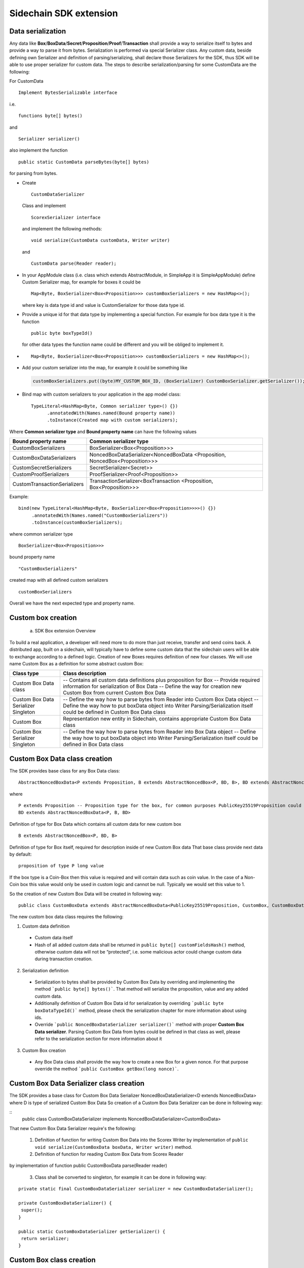 =======================
Sidechain SDK extension
=======================


Data serialization
##################

Any data like **Box**/**BoxData**/**Secret**/**Proposition**/**Proof**/**Transaction** shall provide a way to  serialize itself to bytes and provide a way to parse it from bytes.
Serialization is performed via special Serializer class. Any custom data, beside defining own Serializer and definition of parsing/serializing,
shall declare those Serializers for the SDK, thus SDK will be able to use proper serializer for custom data. The steps to describe serialization/parsing for some
CustomData are the following:

For CustomData
::
  Implement BytesSerializable interface 
i.e. 
::
  functions byte[] bytes() 
  
and 
::
  Serializer serializer() 

also implement the function
::
  public static CustomData parseBytes(byte[] bytes) 

for parsing from bytes.
  
* Create 
  ::
    CustomDataSerializer 

  Class and implement 
  ::
    ScorexSerializer interface

  and implement the following methods:  
  ::
    void serialize(CustomData customData, Writer writer) 

  and 
  ::
    CustomData parse(Reader reader);

* In your AppModule class (i.e. class which extends  AbstractModule, in SimpleApp it is SimpleAppModule) define Custom Serializer map, for example for boxes it could be 
  ::

    Map<Byte, BoxSerializer<Box<Proposition>>> customBoxSerializers = new HashMap<>(); 
  
  where key is data type id and value is CustomSerializer for those data type id.
  
* Provide a unique id for that data type by implementing a special function. For example for box data type it is the function  
  ::

    public byte boxTypeId()
  for other data types the function name could be different and you will be obliged to implement it.  
* ::

   Map<Byte, BoxSerializer<Box<Proposition>>> customBoxSerializers = new HashMap<>();
* Add your custom serializer into the map, for example it could be something  like 

 .. code:: java

   customBoxSerializers.put((byte)MY_CUSTOM_BOX_ID, (BoxSerializer) CustomBoxSerializer.getSerializer());  
* Bind map with custom serializers to your application in the app model class:
  ::

   TypeLiteral<HashMap<Byte, Common serializer type>() {})
         .annotatedWith(Names.named(Bound property name))
         .toInstance(Created map with custom serializers);
       
Where **Common serializer type** and **Bound property name** can have the following values 


+--------------------------------+----------------------------------------+
| Bound property name            | Common serializer type                 |
+================================+========================================+
| CustomBoxSerializers           | BoxSerializer<Box<Proposition>>>       |  
+--------------------------------+----------------------------------------+
| CustomBoxDataSerializers       | NoncedBoxDataSerializer<NoncedBoxData  |
|                                | <Proposition, NoncedBox<Proposition>>> |           
+--------------------------------+----------------------------------------+
| CustomSecretSerializers        | SecretSerializer<Secret>>              |           
+--------------------------------+----------------------------------------+
| CustomProofSerializers         | ProofSerializer<Proof<Proposition>>    |        
+--------------------------------+----------------------------------------+
| CustomTransactionSerializers   |  TransactionSerializer<BoxTransaction  |                                  
|                                |  <Proposition, Box<Proposition>>>      |
+--------------------------------+----------------------------------------+

Example: 

::

  bind(new TypeLiteral<HashMap<Byte, BoxSerializer<Box<Proposition>>>>() {})
       .annotatedWith(Names.named("CustomBoxSerializers"))
       .toInstance(customBoxSerializers);

where  
common serializer type
::
  BoxSerializer<Box<Proposition>>>

bound property name 
::
  "CustomBoxSerializers"

created map with all defined custom serializers
::
  customBoxSerializers 

Overall we have the next expected type and property name.

Custom box creation
###################

  a) SDK Box extension Overview

To build a real application, a developer will need more to do more than just receive, transfer and send coins back. A distributed app, built on a sidechain, will typically have to define some custom data that the sidechain users will be able to exchange according to a defined logic. Creation of new Boxes requires definition of new four classes. We will use name Custom Box as a definition for some abstract custom Box:


+---------------------------------------+------------------------------------------------------------------------------------+
| Class type                            | Class description                                                                  |
+=======================================+====================================================================================+
| Custom Box Data class                 | -- Contains all custom data definitions plus proposition for Box                   |
|                                       | -- Provide required information for serialization of Box Data                      |
|                                       | -- Define the way for creation new Custom Box from current Custom Box Data         |
+---------------------------------------+------------------------------------------------------------------------------------+
| Custom Box Data Serializer Singleton  | -- Define the way how to parse bytes from Reader into Custom Box Data object       |
|                                       | -- Define the way how to put boxData object into Writer                            |
|                                       | Parsing/Serialization itself could be defined in Custom Box Data class             |
+---------------------------------------+------------------------------------------------------------------------------------+
| Custom Box                            | Representation new entity in Sidechain, contains appropriate Custom Box Data class |
+---------------------------------------+------------------------------------------------------------------------------------+
| Custom Box Serializer Singleton       | -- Define the way how to parse bytes from Reader into Box Data object              |
|                                       | -- Define the way how to put boxData object into Writer                            |
|                                       | Parsing/Serialization itself could be defined in Box Data class                    |
+---------------------------------------+------------------------------------------------------------------------------------+

Custom Box Data class creation
##############################

The SDK provides base class for any Box Data class: 

::

  AbstractNoncedBoxData<P extends Proposition, B extends AbstractNoncedBox<P, BD, B>, BD extends AbstractNoncedBoxData<P, B, BD>>


where

::
  
  P extends Proposition -- Proposition type for the box, for common purposes PublicKey25519Proposition could be used as it used in regular boxes
  BD extends AbstractNoncedBoxData<P, B, BD>

Definition of type for Box Data which contains all custom data for new custom box

::
  
  B extends AbstractNoncedBox<P, BD, B>
  
Definition of type for Box itself, required for description inside of new Custom Box data 
That base class provide next data by default:

::

  proposition of type P long value

If the box type is a Coin-Box then this value is required and will contain data such as coin value. In the case of a Non-Coin box this value would only be used in custom logic and cannot be null. Typically we would set this value to 1.

So the creation of new Custom Box Data will be created in following way:
::
  public class CustomBoxData extends AbstractNoncedBoxData<PublicKey25519Proposition, CustomBox, CustomBoxData>

The new custom box data class  requires the following:

1. Custom data definition
  * Custom data itself
  * Hash of all added custom data shall be returned in ``public byte[] customFieldsHash()`` method, otherwise custom data will not be “protected”, i.e. some malicious actor        could change custom data during transaction creation. 
    
2. Serialization definition
  * Serialization to bytes shall be provided by Custom Box Data by overriding and implementing the method ```public byte[] bytes()```. That method will serialize the proposition, value and any added custom data.
  * Additionally definition of Custom Box Data id for serialization by overriding ```public byte boxDataTypeId()``` method, please check the serialization chapter for more information about using ids. 
  * Override ```public NoncedBoxDataSerializer serializer()``` method with proper **Custom Box Data serializer**. Parsing Custom Box Data from bytes could be defined in that class as well, please refer to the serialization section for more information about it

3. Custom Box creation
  * Any Box Data class shall provide the way how to create a new Box for a given nonce. For that purpose override the method ```public CustomBox getBox(long nonce)```. 


Custom Box Data Serializer class creation
#########################################

The SDK provides a base class for Custom Box Data Serializer
NoncedBoxDataSerializer<D extends NoncedBoxData> where D is type of serialized Custom Box Data
So creation of a Custom Box Data Serializer can be done in following way:

::
  public class CustomBoxDataSerializer implements NoncedBoxDataSerializer<CustomBoxData>

That new Custom Box Data Serializer require's the following:

  1. Definition of function for writing Custom Box Data into the Scorex Writer by implementation of ``public void serialize(CustomBoxData boxData, Writer writer)`` method.

  2. Definition of function for reading Custom Box Data from Scorex Reader
by implementation of function public CustomBoxData parse(Reader reader)

  3. Class shall be converted to singleton, for example it can be done in following way:

::
  
  private static final CustomBoxDataSerializer serializer = new CustomBoxDataSerializer();

  private CustomBoxDataSerializer() {
   super();
  }

  public static CustomBoxDataSerializer getSerializer() {
   return serializer;
  }
  
Custom Box class creation
#########################

The SDK provides base class for creation of a Custom Box:

:code:`public class CustomBox extends AbstractNoncedBox<PublicKey25519Proposition, CustomBoxData, CustomBoxBox>`

As a parameters for **AbstractNoncedBox** three template parameters shall be provided:
``P extends Proposition``- Proposition type for the box, for common purposes 
PublicKey25519Proposition could be used as it used in regular boxes
``BD extends AbstractNoncedBoxData<P, B, BD>`` -- Definition of type for Box Data which contains all custom data for new custom box
``B extends AbstractNoncedBox<P, BD, B>`` -- Definition of type for Box itself, required for description inside of new Custom Box data.

The Custom Box itself require's implementation of following functionality:

  1. Serialization definition

    * Box itself shall provide the way to be serialized into bytes, thus method ``public byte[] bytes()`` shall be implemented 
    * Method ``public static CarBox parseBytes(byte[] bytes)`` for creation of a new Car Box object from bytes, 
    * Providing box type id by implementation of method ``public byte boxTypeId()`` which return custom box type id. And, finally, proper serializer for the Custom Box shall be returned by implementation of method ``public BoxSerializer serializer()``

Custom Box Serializer Class
###########################

The SDK provides base class for ``Custom Box Serializer
BoxSerializer<B extends Box>`` where B is type of serialized Custom Box
So creation of **Custom Box Serializer** can be done in next way:
 ``public class CustomBoxSerializer implements NoncedBoxSerializer<CustomBox>``
The new Custom Box Serializer requires the following:

  1. Definition of method for writing *Custom Box* into the Scorex Writer by implementation of ```public void serialize(CustomBox box, Writer writer)``` method.
  2. Definition of method for reading *Custom Box* from Scorex Reader
by implementation of method ```public CustomBox parse(Reader reader) ```
  3. Class shall be converted to singleton, for example it could be done in following way:

    ::
    
      private static final CustomBoxSerializer serializer = new CustomBoxSerializer();

      private CustomBoxSerializer() {
       super();
      }

      public static CustomBoxSerializer getSerializer() {
       return serializer;
      }
      
      
Specific actions for extension of Coin-box
###########################################

A Coin box is created and extended as a usual non-coin box, only one additional action is required: *Coin box class* shall also implement interface CoinsBox<P extends PublicKey25519Proposition> interface without any additional function implementations, i.e. it is a mixin interface.

Transaction extension
#####################

Transaction in the SDK is represented by ```public abstract class BoxTransaction<P extends Proposition, B extends Box<P>> extends Transaction``` class. That class provides access to data like which boxes will be created, unlockers for input boxes, fee, etc. SDK developer could add custom transaction check by implementing *custom ApplicationState* 

ApplicationState and Wallet
###########################

 ApplicationState:
 
  ::
  
    interface ApplicationState {
    boolean validate(SidechainStateReader stateReader, SidechainBlock block);

    boolean validate(SidechainStateReader stateReader, BoxTransaction<Proposition, Box<Proposition>> transaction);

    Try<ApplicationState> onApplyChanges(SidechainStateReader stateReader, byte[] version, List<Box<Proposition>> newBoxes, List<byte[]> boxIdsToRemove);

    Try<ApplicationState> onRollback(byte[] version);
    }

For example, the custom application may have the possibility to tokenize cars by creation of Box entries - let’s call them CarBox. Each CarBox token should represent a unique car by having a unique *VIN* (Vehicle Identification Number). To do this Sidechain developer may define ApplicationState to store the list of actual VINs and reject transactions with CarBox tokens with VIN already existing in the system.

The next custom state checks could be done here:

  * ```public boolean validate(SidechainStateReader stateReader, SidechainBlock block)``` --  any custom block validation could be done here. If the function return's false then block will note be accepted by Sidechain Node at all.
  
  * ```public boolean validate(SidechainStateReader stateReader, BoxTransaction<Proposition, Box<Proposition>> transaction)``` -- any custom checks for transaction could be done here, if function return's false then transaction is assumed as invalid and for example will not be included in a memory pool. 

  * ```public Try<ApplicationState> onApplyChanges(SidechainStateReader stateReader, byte[] version, List<Box<Proposition>> newBoxes, List<byte[]> boxIdsToRemove)``` -- any specific action after block applying in State could be defined here.
  
  * ```public Try<ApplicationState> onRollback(byte[] version)``` -- any specific action after rollback of State (for example in case of fork/invalid block) could be defined here
  
Application Wallet 
##################

The Wallet by default keeps user secret info and related balances. The actual data is updated when a new block is applied to the chain or when some blocks are reverted. Developers can specify custom secret types that will be processed by Wallet. The developer may extend the logic using ApplicationWallet:

::

  interface ApplicationWallet {
    void onAddSecret(Secret secret);
    void onRemoveSecret(Proposition proposition);
    void onChangeBoxes(byte[] version, List<Box<Proposition>> boxesToUpdate, List<byte[]> boxIdsToRemove);
    void onRollback(byte[] version);
  }

For example, a developer needs to have some event-based data, like an auction slot that belongs to him and will start in 10 blocks and will expire in 100 blocks. So in ApplicationWallet he will additionally keep this event-based info and will react when a new block is going to be applied (onChangeBoxes method execution) to activate or deactivate that slot in ApplicationWallet.


Custom API creation 
###################

  Steps to extend the API:
  
    1. Create a class (e.g. MyCustomApi) which extends the ApplicationApiGroup abstract class (you could create multiple classes, for example to group functions by functionality).

    2. In a class where all dependencies are declared (e.g. SimpleAppModule in our Simple App example ) we need to create the following variable: List<ApplicationApiGroup> customApiGroups = new ArrayList<>();

    3. Create a new instance of the class MyCustomApi, and then add it to customApiGroups 

At this point MyCustomApi will be included in the API route, but we still need to declare the HTTP address. To do that:

  1. Override the basepath() method -
  
    ::
    
      public String basePath() {
       return "myCustomAPI";
      }

Where "myCustomAPI" is part of the HTTP path for that API group 


  2.  Define HTTP request classes -- i.e. the json body in the HTTP request will be converted to that request class. For example, if as “request” we want to use byte array data with some integer value, we could define the following class:
  
  ::
  
    public static class MyCustomRequest {
     byte[] someBytes;
     int number;

    public byte[] getSomeBytes(){
     return someBytes;
    }

    public void setSomeBytes(String bytesInHex){
     someBytes = BytesUtils.fromHexString(bytesInHex);
    }

    public int getNumber(){
     return number;
    }

    public void setNumber(int number){
    this.number = number;
    }
    }

Setters are defined to expect data from JSON. So, for the given MyCustomRequest we could use next JSON: 

    ::
    
      {
      "number": "342",
      "someBytes": "a5b10622d70f094b7276e04608d97c7c699c8700164f78e16fe5e8082f4bb2ac"
      }

 And it will be converted to an instance of the MyCustomRequest class with vin = 342, and someBytes = bytes which are represented by hex string "a5b10622d70f094b7276e04608d97c7c699c8700164f78e16fe5e8082f4bb2ac"


  3. Define a function to process the HTTP request: Currently we support three types of function’s signature:
  
      * ApiResponse ```custom_function_name(Custom_HTTP_request_type)``` -- a function that by default does not have access to *SidechainNodeView*. To have access to *SidechainNodeViewHolder*, this special call should be used: ```getFunctionsApplierOnSidechainNodeView().applyFunctionOnSidechainNodeView(Function<SidechainNodeView, T> function)```
      
      * ```ApiResponse custom_function_name(SidechainNodeView, Custom_HTTP_request_type)``` -- a function that offers by default access to SidechainNodeView
      
      * ```ApiResponse custom_function_name(SidechainNodeView)``` -- a function to process empty HTTP requests, i.e. JSON body shall be empty
      
Inside those functions all required action could be defined, and with them also function response results. Responses could be based on SuccessResponse or ErrorResponse interfaces. The JSON response will be formatted by using the defined getters.  

  4. Add response classes

As a result of an API request the result shall be sent back via HTTP response. In a common case we could have two different types of response: operation is successful oe some error had appeared during processing of the API request. SDK provides next way to declare those API responses:
For a successful response implement SuccessResponse interface with data to be returned. That data shall be accessible via getters. Also that class shall have next annotation which requires for marshaling and correct convertation to JSON: @JsonView(Views.Default.class) . You could define here some other custom class for JSON marshaling. For example if a string should be returned then next response class could be defined:

  ::
  
    @JsonView(Views.Default.class)
    class CustomSuccessResponce implements SuccessResponse{
    private final String response;

    public CustomSuccessResponce (String response) {
    this.response = response;
    }

    public String getResponse() {
    return response;
    }
    }

In such case API response will be represented in the following JSON format:

  ::
  
    {"result": {“response” : “response from CustomSuccessResponse object”}}
    
Error response should implement the ErrorResponse interface which by default should have the next functions to be implemented:

```public String code()``` -- error code

```public String description()``` -- error description 

```public Option<Throwable> exception()``` -- Caught exception during API processing

As a result next JSON will be returned in case of error:

  ::
  
    {
    "error": {
    "code": "Defined error code",
    "description": "Defined error description",
    "Detail": “Exception stack trace”
    }
    }
    
  5. Add defined route processing functions to route

  Override public List<Route> getRoutes() function by returning all defined routes, for example:

    ::
      
      List<Route> routes = new ArrayList<>();
      routes.add(bindPostRequest("getNSecrets", this::getNSecretsFunction, GetSecretRequest.class));
      routes.add(bindPostRequest("getNSecretOtherImplementation", this::getNSecretOtherImplementationFunction, GetSecretRequest.class));
      routes.add(bindPostRequest("getAllSecretByEmptyHttpBody", this::getAllSecretByEmptyHttpBodyFunction));
      return routes;
      
 Where "*getNSecrets*", "*getNSecretOtherImplementation*", "*getAllSecretByEmptyHttpBody*" are defined API end points; *this::getNSecretsFunction*, *this::getNSecretOtherImplementationFunction*, *getAllSecretByEmptyHttpBodyFunction* binded functions;
*GetSecretRequest.class* -- class for defining type of HTTP request



      
